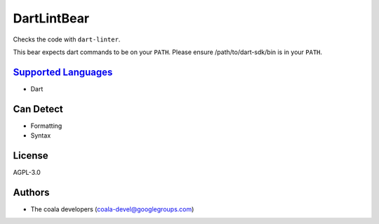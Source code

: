 **DartLintBear**
================

Checks the code with ``dart-linter``.

This bear expects dart commands to be on your ``PATH``. Please ensure
/path/to/dart-sdk/bin is in your ``PATH``.

`Supported Languages <../README.rst>`_
-----

* Dart



Can Detect
----------

* Formatting
* Syntax

License
-------

AGPL-3.0

Authors
-------

* The coala developers (coala-devel@googlegroups.com)
